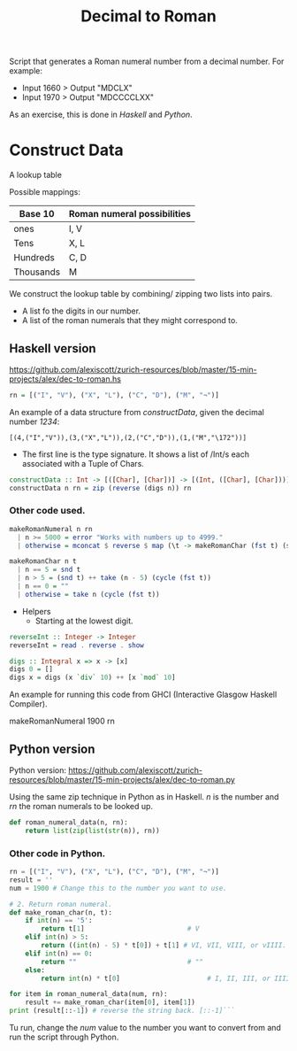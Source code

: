 #+title: Decimal to Roman
#+PROPERTY: header-args:haskell :tangle "dec-to-roman.hs" :comments none :results none
#+PROPERTY: header-args:python :tangle "dec-to-roman.py" :comments none :results none

Script that generates a Roman numeral number from a decimal number.
For example:

- Input 1660 > Output "MDCLX"
- Input 1970 > Output "MDCCCCLXX"

As an exercise, this is done in /Haskell/ and /Python/.
* Construct Data

A lookup table

Possible mappings:

| Base 10   | Roman numeral possibilities |
|-----------+-----------------------------|
| ones      | I, V                        |
| Tens      | X, L                        |
| Hundreds  | C, D                        |
| Thousands | M                           |


We construct the lookup table by combining/ zipping two lists into pairs.
- A list fo the digits in our number.
- A list of the roman numerals that they might correspond to.

** Haskell version

https://github.com/alexiscott/zurich-resources/blob/master/15-min-projects/alex/dec-to-roman.hs

#+begin_src haskell
rn = [("I", "V"), ("X", "L"), ("C", "D"), ("M", "¬")]
#+end_src

An example of a data structure from /constructData/, given the decimal number /1234/:

#+begin_example
[(4,("I","V")),(3,("X","L")),(2,("C","D")),(1,("M","\172"))]
#+end_example

- The first line is the type signature. It shows a list of /Int/s each associated with a Tuple of Chars.

#+begin_src haskell
constructData :: Int -> [([Char], [Char])] -> [(Int, ([Char], [Char]))]
constructData n rn = zip (reverse (digs n)) rn
#+end_src

*** Other code used.
#+begin_src haskell
makeRomanNumeral n rn
  | n >= 5000 = error "Works with numbers up to 4999."
  | otherwise = mconcat $ reverse $ map (\t -> makeRomanChar (fst t) (snd t)) (constructData n rn)

makeRomanChar n t
  | n == 5 = snd t
  | n > 5 = (snd t) ++ take (n - 5) (cycle (fst t))
  | n == 0 = ""
  | otherwise = take n (cycle (fst t))

#+end_src
- Helpers
  - Starting at the lowest digit.
#+begin_src haskell
reverseInt :: Integer -> Integer
reverseInt = read . reverse . show
#+end_src

#+begin_src haskell
digs :: Integral x => x -> [x]
digs 0 = []
digs x = digs (x `div` 10) ++ [x `mod` 10]
#+end_src

An example for running this code from GHCI (Interactive Glasgow Haskell Compiler).

#+begin_example shell
makeRomanNumeral 1900 rn
#+end_example

** Python version

Python version:  https://github.com/alexiscott/zurich-resources/blob/master/15-min-projects/alex/dec-to-roman.py

Using the same zip technique in Python as in Haskell. /n/ is the number and /rn/ the roman numerals to be
looked up.

#+begin_src python
def roman_numeral_data(n, rn):
    return list(zip(list(str(n)), rn))
#+end_src

*** Other code in Python.

#+begin_src python
rn = [("I", "V"), ("X", "L"), ("C", "D"), ("M", "¬")]
result = ''
num = 1900 # Change this to the number you want to use.

# 2. Return roman numeral.
def make_roman_char(n, t):
    if int(n) == '5':
        return t[1]                          # V
    elif int(n) > 5:
        return ((int(n) - 5) * t[0]) + t[1] # VI, VII, VIII, or vIIII.
    elif int(n) == 0:
        return ""                            # ""
    else:
        return int(n) * t[0]                      # I, II, III, or IIII.

for item in roman_numeral_data(num, rn):
    result += make_roman_char(item[0], item[1])
print (result[::-1]) # reverse the string back. [::-1]```
#+end_src

Tu run, change the /num/ value to the number you want to convert from and run the script through Python.
